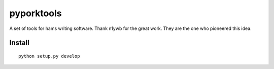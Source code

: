 ===========
pyporktools
===========

A set of tools for hams writing software. 
Thank n1ywb for the great work. 
They are the one who pioneered this idea. 

Install
=======
::

    python setup.py develop

